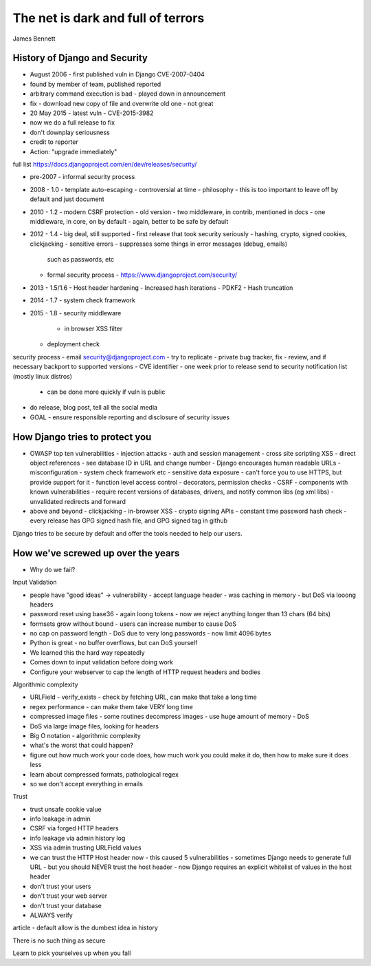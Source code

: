 The net is dark and full of terrors
===================================

James Bennett

History of Django and Security
------------------------------

- August 2006 - first published vuln in Django CVE-2007-0404
- found by member of team, published reported
- arbitrary command execution is bad - played down in announcement
- fix - download new copy of file and overwrite old one - not great

- 20 May 2015 - latest vuln - CVE-2015-3982
- now we do a full release to fix
- don't downplay seriousness
- credit to reporter
- Action: "upgrade immediately"

full list https://docs.djangoproject.com/en/dev/releases/security/

- pre-2007 - informal security process
- 2008 - 1.0 - template auto-escaping
  - controversial at time
  - philosophy - this is too important to leave off by default and just document
- 2010 - 1.2 - modern CSRF protection
  - old version - two middleware, in contrib, mentioned in docs
  - one middleware, in core, on by default
  - again, better to be safe by default
- 2012 - 1.4 - big deal, still supported
  - first release that took security seriously
  - hashing, crypto, signed cookies, clickjacking
  - sensitive errors - suppresses some things in error messages (debug, emails)
    such as passwords, etc
  - formal security process - https://www.djangoproject.com/security/
- 2013 - 1.5/1.6
  - Host header hardening
  - Increased hash iterations - PDKF2
  - Hash truncation
- 2014 - 1.7
  - system check framework
- 2015 - 1.8
  - security middleware
    - in browser XSS filter
  - deployment check

security process
- email security@djangoproject.com
- try to replicate
- private bug tracker, fix
- review, and if necessary backport to supported versions
- CVE identifier
- one week prior to release send to security notification list (mostly linux distros)
  - can be done more quickly if vuln is public
- do release, blog post, tell all the social media
- GOAL - ensure responsible reporting and disclosure of security issues

How Django tries to protect you
-------------------------------

- OWASP top ten vulnerabilities
  - injection attacks
  - auth and session management
  - cross site scripting XSS
  - direct object references - see database ID in URL and change number - Django encourages human readable URLs
  - misconfiguration - system check framework etc
  - sensitive data exposure - can't force you to use HTTPS, but provide support for it
  - function level access control - decorators, permission checks
  - CSRF
  - components with known vulnerabilities - require recent versions of databases, drivers, and notify common libs (eg xml libs)
  - unvalidated redirects and forward

- above and beyond
  - clickjacking
  - in-browser XSS
  - crypto signing APIs
  - constant time password hash check
  - every release has GPG signed hash file, and GPG signed tag in github

Django tries to be secure by default and offer the tools needed to help our users.

How we've screwed up over the years
-----------------------------------

- Why do we fail?

Input Validation

- people have "good ideas" -> vulnerability
  - accept language header - was caching in memory - but DoS via looong headers
- password reset using base36 - again loong tokens
  - now we reject anything longer than 13 chars (64 bits)
- formsets grow without bound - users can increase number to cause DoS
- no cap on password length - DoS due to very long passwords - now limit 4096 bytes

- Python is great - no buffer overflows, but can DoS yourself
- We learned this the hard way repeatedly
- Comes down to input validation before doing work
- Configure your webserver to cap the length of HTTP request headers and bodies

Algorithmic complexity

- URLField - verify_exists - check by fetching URL, can make that take a long time
- regex performance - can make them take VERY long time
- compressed image files - some routines decompress images - use huge amount of memory - DoS
- DoS via large image files, looking for headers
- Big O notation - algorithmic complexity
- what's the worst that could happen?
- figure out how much work your code does, how much work you could make it do, then how to make sure it does less
- learn about compressed formats, pathological regex
- so we don't accept everything in emails

Trust

- trust unsafe cookie value
- info leakage in admin
- CSRF via forged HTTP headers
- info leakage via admin history log
- XSS via admin trusting URLField values

- we can trust the HTTP Host header now
  - this caused 5 vulnerabilities
  - sometimes Django needs to generate full URL - but you should NEVER trust the host header
  - now Django requires an explicit whitelist of values in the host header

- don't trust your users
- don't trust your web server
- don't trust your database
- ALWAYS verify

article - default allow is the dumbest idea in history

There is no such thing as secure

Learn to pick yourselves up when you fall
